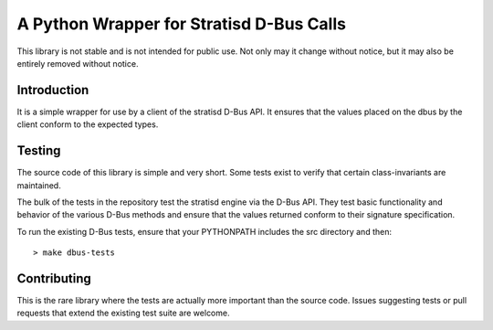 A Python Wrapper for Stratisd D-Bus Calls
=========================================

This library is not stable and is not intended for public use. Not only may
it change without notice, but it may also be entirely removed without notice.

Introduction
------------
It is a simple wrapper for use by a client of the stratisd D-Bus API.
It ensures that the values placed on the dbus by the client conform to the
expected types.

Testing
-------
The source code of this library is simple and very short. Some tests exist
to verify that certain class-invariants are maintained.

The bulk of the tests in the repository test the stratisd engine via the
D-Bus API. They test basic functionality and behavior of the various D-Bus
methods and ensure that the values returned conform to their signature
specification.

To run the existing D-Bus tests, ensure that your PYTHONPATH includes the
src directory and then: ::

    > make dbus-tests

Contributing
------------
This is the rare library where the tests are actually more important than
the source code. Issues suggesting tests or pull requests that extend the
existing test suite are welcome.

